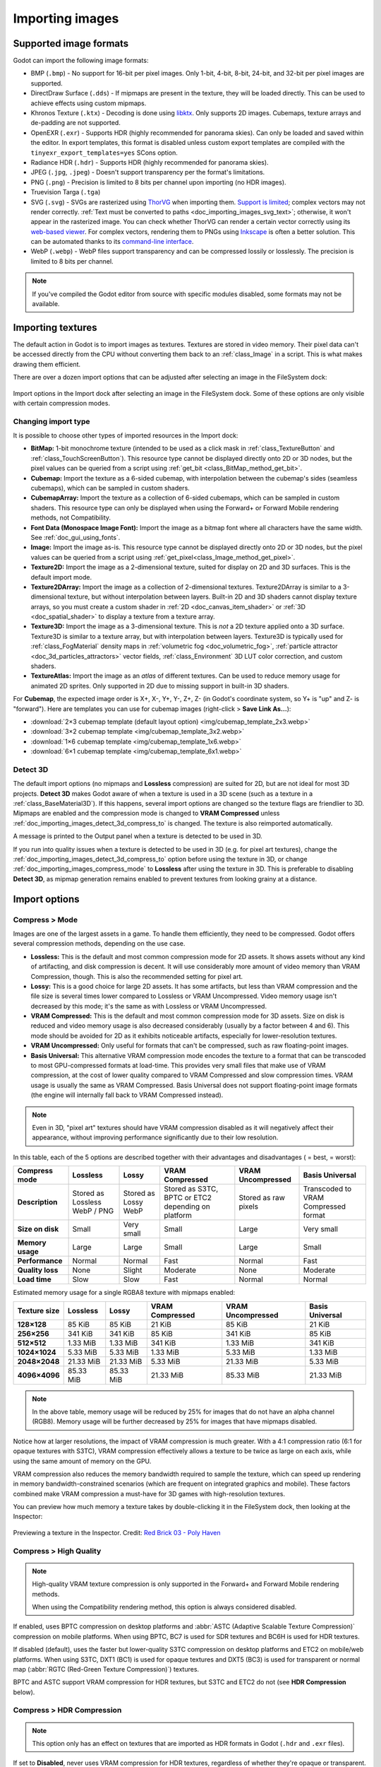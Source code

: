.. _doc_importing_images:

Importing images
================

Supported image formats
-----------------------

Godot can import the following image formats:

- BMP (``.bmp``)
  - No support for 16-bit per pixel images. Only 1-bit, 4-bit, 8-bit, 24-bit, and 32-bit per pixel images are supported.
- DirectDraw Surface (``.dds``)
  - If mipmaps are present in the texture, they will be loaded directly.
  This can be used to achieve effects using custom mipmaps.
- Khronos Texture (``.ktx``)
  - Decoding is done using `libktx <https://github.com/KhronosGroup/KTX-Software>`__.
  Only supports 2D images. Cubemaps, texture arrays and de-padding are not supported.
- OpenEXR (``.exr``)
  - Supports HDR (highly recommended for panorama skies).
  Can only be loaded and saved within the editor. In export templates,
  this format is disabled unless custom export templates are compiled
  with the ``tinyexr_export_templates=yes`` SCons option.
- Radiance HDR (``.hdr``)
  - Supports HDR (highly recommended for panorama skies).
- JPEG (``.jpg``, ``.jpeg``)
  - Doesn't support transparency per the format's limitations.
- PNG (``.png``)
  - Precision is limited to 8 bits per channel upon importing (no HDR images).
- Truevision Targa (``.tga``)
- SVG (``.svg``)
  - SVGs are rasterized using `ThorVG <https://www.thorvg.org/>`__
  when importing them. `Support is limited <https://www.thorvg.org/about#:~:text=among%20the%20svg%20tiny%20specs%2C%20yet%20unsupported%20features%20in%20the%20thorvg%20are%20the%20following>`__;
  complex vectors may not render correctly. :ref:`Text must be converted to paths <doc_importing_images_svg_text>`;
  otherwise, it won't appear in the rasterized image.
  You can check whether ThorVG can render a certain vector correctly using its
  `web-based viewer <https://www.thorvg.org/viewer>`__.
  For complex vectors, rendering them to PNGs using `Inkscape <https://inkscape.org/>`__
  is often a better solution. This can be automated thanks to its
  `command-line interface <https://wiki.inkscape.org/wiki/index.php/Using_the_Command_Line#Export_files>`__.
- WebP (``.webp``)
  - WebP files support transparency and can be compressed lossily or losslessly.
  The precision is limited to 8 bits per channel.

.. note::

    If you've compiled the Godot editor from source with specific modules disabled,
    some formats may not be available.

Importing textures
------------------

The default action in Godot is to import images as textures. Textures are stored
in video memory. Their pixel data can't be accessed directly from the CPU
without converting them back to an :ref:`class_Image` in a script. This is what
makes drawing them efficient.

There are over a dozen import options that can be adjusted after selecting an
image in the FileSystem dock:

.. figure:: img/importing_images_import_dock.webp
   :align: center
   :alt: Import options in the Import dock after selecting an image in the FileSystem dock

   Import options in the Import dock after selecting an image in the FileSystem dock.
   Some of these options are only visible with certain compression modes.

.. _doc_importing_images_changing_import_type:

Changing import type
^^^^^^^^^^^^^^^^^^^^

It is possible to choose other types of imported resources in the Import dock:

- **BitMap:** 1-bit monochrome texture (intended to be used as a click mask in
  :ref:`class_TextureButton` and :ref:`class_TouchScreenButton`). This resource
  type cannot be displayed directly onto 2D or 3D nodes, but the pixel values
  can be queried from a script using :ref:`get_bit
  <class_BitMap_method_get_bit>`.
- **Cubemap:** Import the texture as a 6-sided cubemap, with interpolation
  between the cubemap's sides (seamless cubemaps), which can be sampled in
  custom shaders.
- **CubemapArray:** Import the texture as a collection of 6-sided cubemaps,
  which can be sampled in custom shaders. This resource type can only be
  displayed when using the Forward+ or Forward Mobile rendering methods, not
  Compatibility.
- **Font Data (Monospace Image Font):** Import the image as a bitmap font where
  all characters have the same width. See :ref:`doc_gui_using_fonts`.
- **Image:** Import the image as-is. This resource type cannot be displayed
  directly onto 2D or 3D nodes, but the pixel values can be queried from a
  script using :ref:`get_pixel<class_Image_method_get_pixel>`.
- **Texture2D:** Import the image as a 2-dimensional texture, suited for display
  on 2D and 3D surfaces. This is the default import mode.
- **Texture2DArray:** Import the image as a collection of 2-dimensional textures.
  Texture2DArray is similar to a 3-dimensional texture, but without
  interpolation between layers. Built-in 2D and 3D shaders cannot display
  texture arrays, so you must create a custom shader in :ref:`2D <doc_canvas_item_shader>`
  or :ref:`3D <doc_spatial_shader>` to display a texture from a texture array.
- **Texture3D:** Import the image as a 3-dimensional texture. This is *not* a 2D
  texture applied onto a 3D surface. Texture3D is similar to a texture array, but
  with interpolation between layers. Texture3D is typically used for
  :ref:`class_FogMaterial` density maps in :ref:`volumetric fog
  <doc_volumetric_fog>`, :ref:`particle attractor <doc_3d_particles_attractors>`
  vector fields, :ref:`class_Environment` 3D LUT color correction, and custom shaders.
- **TextureAtlas:** Import the image as an *atlas* of different textures. Can be
  used to reduce memory usage for animated 2D sprites. Only supported in 2D due
  to missing support in built-in 3D shaders.

For **Cubemap**, the expected image order is X+, X-, Y+, Y-, Z+, Z-
(in Godot's coordinate system, so Y+ is "up" and Z- is "forward").
Here are templates you can use for cubemap images (right-click > **Save Link As…**):

- :download:`2×3 cubemap template (default layout option) <img/cubemap_template_2x3.webp>`
- :download:`3×2 cubemap template <img/cubemap_template_3x2.webp>`
- :download:`1×6 cubemap template <img/cubemap_template_1x6.webp>`
- :download:`6×1 cubemap template <img/cubemap_template_6x1.webp>`

Detect 3D
^^^^^^^^^

The default import options (no mipmaps and **Lossless** compression) are suited
for 2D, but are not ideal for most 3D projects. **Detect 3D** makes Godot aware
of when a texture is used in a 3D scene (such as a texture in a
:ref:`class_BaseMaterial3D`). If this happens, several import options are
changed so the texture flags are friendlier to 3D. Mipmaps are enabled and the
compression mode is changed to **VRAM Compressed** unless
:ref:`doc_importing_images_detect_3d_compress_to` is changed. The texture is
also reimported automatically.

A message is printed to the Output panel when a texture is detected to be used in 3D.

If you run into quality issues when a texture is detected to be used in 3D (e.g.
for pixel art textures), change the
:ref:`doc_importing_images_detect_3d_compress_to` option before using the
texture in 3D, or change :ref:`doc_importing_images_compress_mode` to
**Lossless** after using the texture in 3D. This is preferable to disabling
**Detect 3D**, as mipmap generation remains enabled to prevent textures from
looking grainy at a distance.

Import options
--------------

.. seealso::

    In Godot 4.0, changing the texture filter and repeat mode is no longer done
    in the import options.

    Instead, texture filter and repeat modes are changed in the CanvasItem
    properties in 2D (with a project setting acting as a default), and in a
    :ref:`per-material configuration in 3D <doc_standard_material_3d_sampling>`.
    In custom shaders, filter and repeat mode is changed on the ``sampler2D``
    uniform using hints described in the :ref:`doc_shading_language`
    documentation.

.. _doc_importing_images_compress_mode:

Compress > Mode
^^^^^^^^^^^^^^^

Images are one of the largest assets in a game. To handle them efficiently, they
need to be compressed. Godot offers several compression methods, depending on
the use case.

- **Lossless:** This is the default and most common compression mode for 2D assets.
  It shows assets without any kind of artifacting, and disk compression is
  decent. It will use considerably more amount of video memory than
  VRAM Compression, though. This is also the recommended setting for pixel art.
- **Lossy:** This is a good choice for large 2D assets. It has some artifacts,
  but less than VRAM compression and the file size is several times lower
  compared to Lossless or VRAM Uncompressed. Video memory usage isn't decreased
  by this mode; it's the same as with Lossless or VRAM Uncompressed.
- **VRAM Compressed:** This is the default and most common compression mode for
  3D assets. Size on disk is reduced and video memory usage is also decreased
  considerably (usually by a factor between 4 and 6). This mode should be
  avoided for 2D as it exhibits noticeable artifacts, especially for
  lower-resolution textures.
- **VRAM Uncompressed:** Only useful for formats that can't be compressed, such
  as raw floating-point images.
- **Basis Universal:** This alternative VRAM compression mode encodes the
  texture to a format that can be transcoded to most GPU-compressed formats at
  load-time. This provides very small files that make use of VRAM compression,
  at the cost of lower quality compared to VRAM Compressed and slow compression
  times. VRAM usage is usually the same as VRAM Compressed. Basis Universal does
  not support floating-point image formats (the engine will internally fall back
  to VRAM Compressed instead).

.. note::

    Even in 3D, "pixel art" textures should have VRAM compression disabled as it
    will negatively affect their appearance, without improving performance
    significantly due to their low resolution.

In this table, each of the 5 options are described together with their
advantages and disadvantages (|good| = best, |bad| = worst):

+------------------+-------------------------------+----------------------+------------------------------------------------------+------------------------+--------------------------------------+
| Compress mode    | Lossless                      | Lossy                | VRAM Compressed                                      | VRAM Uncompressed      | Basis Universal                      |
+==================+===============================+======================+======================================================+========================+======================================+
| **Description**  | Stored as Lossless WebP / PNG | Stored as Lossy WebP | Stored as S3TC, BPTC or ETC2 depending on platform   | Stored as raw pixels   | Transcoded to VRAM Compressed format |
+------------------+-------------------------------+----------------------+------------------------------------------------------+------------------------+--------------------------------------+
| **Size on disk** | |regular| Small               | |good| Very small    | |regular| Small                                      | |bad| Large            | |good| Very small                    |
+------------------+-------------------------------+----------------------+------------------------------------------------------+------------------------+--------------------------------------+
| **Memory usage** | |bad| Large                   | |bad| Large          | |good| Small                                         | |bad| Large            | |good| Small                         |
+------------------+-------------------------------+----------------------+------------------------------------------------------+------------------------+--------------------------------------+
| **Performance**  | |regular| Normal              | |regular| Normal     | |good| Fast                                          | |regular| Normal       | |good| Fast                          |
+------------------+-------------------------------+----------------------+------------------------------------------------------+------------------------+--------------------------------------+
| **Quality loss** | |good| None                   | |regular| Slight     | |bad| Moderate                                       | |good| None            | |bad| Moderate                       |
+------------------+-------------------------------+----------------------+------------------------------------------------------+------------------------+--------------------------------------+
| **Load time**    | |bad| Slow                    | |bad| Slow           | |good| Fast                                          | |regular| Normal       | |regular| Normal                     |
+------------------+-------------------------------+----------------------+------------------------------------------------------+------------------------+--------------------------------------+

.. |bad| image:: img/bad.png

.. |good| image:: img/good.png

.. |regular| image:: img/regular.png

Estimated memory usage for a single RGBA8 texture with mipmaps enabled:

+---------------+---------------------+---------------------+---------------------+---------------------+---------------------+
| Texture size  | Lossless            | Lossy               | VRAM Compressed     | VRAM Uncompressed   | Basis Universal     |
+===============+=====================+=====================+=====================+=====================+=====================+
| **128×128**   | |good| 85 KiB       | |good| 85 KiB       | |good| 21 KiB       | |good| 85 KiB       | |good| 21 KiB       |
+---------------+---------------------+---------------------+---------------------+---------------------+---------------------+
| **256×256**   | |good| 341 KiB      | |good| 341 KiB      | |good| 85 KiB       | |good| 341 KiB      | |good| 85 KiB       |
+---------------+---------------------+---------------------+---------------------+---------------------+---------------------+
| **512×512**   | |good| 1.33 MiB     | |good| 1.33 MiB     | |good| 341 KiB      | |good| 1.33 MiB     | |good| 341 KiB      |
+---------------+---------------------+---------------------+---------------------+---------------------+---------------------+
| **1024×1024** | |regular| 5.33 MiB  | |regular| 5.33 MiB  | |good| 1.33 MiB     | |regular| 5.33 MiB  | |good| 1.33 MiB     |
+---------------+---------------------+---------------------+---------------------+---------------------+---------------------+
| **2048×2048** | |bad| 21.33 MiB     | |bad| 21.33 MiB     | |regular| 5.33 MiB  | |bad| 21.33 MiB     | |regular| 5.33 MiB  |
+---------------+---------------------+---------------------+---------------------+---------------------+---------------------+
| **4096×4096** | |bad| 85.33 MiB     | |bad| 85.33 MiB     | |bad| 21.33 MiB     | |bad| 85.33 MiB     | |bad| 21.33 MiB     |
+---------------+---------------------+---------------------+---------------------+---------------------+---------------------+

.. note::

    In the above table, memory usage will be reduced by 25% for images that do
    not have an alpha channel (RGB8). Memory usage will be further decreased by
    25% for images that have mipmaps disabled.

Notice how at larger resolutions, the impact of VRAM compression is much
greater. With a 4:1 compression ratio (6:1 for opaque textures with S3TC), VRAM
compression effectively allows a texture to be twice as large on each axis,
while using the same amount of memory on the GPU.

VRAM compression also reduces the memory bandwidth required to sample the
texture, which can speed up rendering in memory bandwidth-constrained scenarios
(which are frequent on integrated graphics and mobile). These factors combined
make VRAM compression a must-have for 3D games with high-resolution textures.

You can preview how much memory a texture takes by double-clicking it in the
FileSystem dock, then looking at the Inspector:

.. figure:: img/importing_images_inspector_preview.webp
   :align: center
   :alt: Previewing a texture in the Inspector

   Previewing a texture in the Inspector. Credit: `Red Brick 03 - Poly Haven <https://polyhaven.com/a/red_brick_03>`__

Compress > High Quality
^^^^^^^^^^^^^^^^^^^^^^^

.. note::

    High-quality VRAM texture compression is only supported in the Forward+ and
    Forward Mobile rendering methods.

    When using the Compatibility rendering method, this option is always
    considered disabled.

If enabled, uses BPTC compression on desktop platforms and :abbr:`ASTC (Adaptive
Scalable Texture Compression)` compression on mobile platforms. When using BPTC,
BC7 is used for SDR textures and BC6H is used for HDR textures.

If disabled (default), uses the faster but lower-quality S3TC compression on
desktop platforms and ETC2 on mobile/web platforms. When using S3TC, DXT1 (BC1)
is used for opaque textures and DXT5 (BC3) is used for transparent or normal map
(:abbr:`RGTC (Red-Green Texture Compression)`) textures.

BPTC and ASTC support VRAM compression for HDR textures, but S3TC and ETC2 do
not (see **HDR Compression** below).

Compress > HDR Compression
^^^^^^^^^^^^^^^^^^^^^^^^^^

.. note::

    This option only has an effect on textures that are imported as HDR formats in Godot
    (``.hdr`` and ``.exr`` files).

If set to **Disabled**, never uses VRAM compression for HDR textures, regardless
of whether they're opaque or transparent. Instead, the texture is converted to
RGBE9995 (9-bits per channel + 5-bit exponent = 32 bits per pixel) to reduce
memory usage compared to a half-float or single-precision float image format.

If set to **Opaque Only** (default), only uses VRAM compression for opaque HDR
textures. This is due to a limitation of HDR formats, as there is no
VRAM-compressed HDR format that supports transparency at the same time.

If set to **Always**, will force VRAM compression even for HDR textures with an
alpha channel. To perform this, the alpha channel is discarded on import.

Compress > Normal Map
^^^^^^^^^^^^^^^^^^^^^

When using a texture as normal map, only the red and green channels are
required. Given regular texture compression algorithms produce artifacts that
don't look that nice in normal maps, the :abbr:`RGTC (Red-Green Texture Compression)`
compression format is the best fit for this data. Forcing this option to **Enable**
will make Godot import the image as :abbr:`RGTC (Red-Green Texture Compression)` compressed.
By default, it's set to **Detect**. This means that if the texture is ever detected to
be used as a normal map, it will be changed to **Enable** and reimported automatically.

Note that :abbr:`RGTC (Red-Green Texture Compression)` compression affects the
resulting normal map image. You will have to adjust custom shaders that use the
normal map's blue channel to take this into account. Built-in material shaders
already ignore the blue channel in a normal map (regardless of the actual normal
map's contents).

In the example below, the normal map with :abbr:`RGTC (Red-Green Texture Compression)`
compression is able to preserve its detail much better, while
using the same amount of memory as a standard RGBA VRAM-compressed texture:

.. figure:: img/importing_images_normal_map_rgtc.webp
   :align: center
   :alt: Normal map with standard VRAM compression (left) and with RGTC VRAM compression (right)

   Normal map with standard VRAM compression (left) and with RGTC VRAM compression (right)

.. note::

  Godot requires the normal map to use the X+, Y+ and Z+ coordinates, which is
  known as an OpenGL-style normal map. If you've imported a material made to be
  used with another engine, it may be DirectX-style. In this case, the normal map
  needs to be converted by enabling the **Normal Map Invert Y** import option.

  More information about normal maps (including a coordinate order table for
  popular engines) can be found
  `here <http://wiki.polycount.com/wiki/Normal_Map_Technical_Details>`__.

Compress > Channel Pack
^^^^^^^^^^^^^^^^^^^^^^^

If set to **sRGB Friendly** (default), prevents the RG color format from being
used as it does not support sRGB color.

If set to **Optimized**, allows the RG color format to be used if the texture
does not use the blue channel.

A third option **Normal Map (RG Channels)** is *only* available in layered
textures (:ref:`class_Cubemap`, :ref:`class_CubemapArray`, :ref:`class_Texture2DArray`
and :ref:`class_Texture3D`). This forces all layers from the texture to be imported
with the RG color format to reduce memory usage, with only the red and green
channels preserved. This only has an effect on textures with the **VRAM Compressed**
or **Basis Universal** compression modes.

.. _doc_importing_images_mipmaps:

Mipmaps > Generate
^^^^^^^^^^^^^^^^^^

If enabled, smaller versions of the texture are generated on import. For
example, a 64×64 texture will generate 6 mipmaps (32×32, 16×16, 8×8, 4×4, 2×2,
1×1). This has several benefits:

- Textures will not become grainy in the distance (in 3D), or if scaled down due
  to camera zoom or CanvasItem scale (in 2D).
- Performance will improve if the texture is displayed in the distance, since
  sampling smaller versions of the original texture is faster and requires less
  memory bandwidth.

The downside of mipmaps is that they increase memory usage by roughly 33%.

It's recommended to enable mipmaps in 3D. However, in 2D, this should only be
enabled if your project visibly benefits from having mipmaps enabled. If the
camera never zooms out significantly, there won't be a benefit to enabling
mipmaps but memory usage will increase.

Mipmaps > Limit
^^^^^^^^^^^^^^^

.. warning::

    **Mipmaps > Limit** is currently not implemented and has no effect when changed.

If set to a value greater than ``-1``, limits the maximum number of mipmaps that
can be generated. This can be decreased if you don't want textures to become too
low-resolution at extreme distances, at the cost of some graininess.

Roughness > Mode
^^^^^^^^^^^^^^^^

The color channel to consider as a roughness map in this texture. Only effective if
**Roughness > Src Normal** is not empty.

Roughness > Src Normal
^^^^^^^^^^^^^^^^^^^^^^

The path to the texture to consider as a normal map for roughness filtering on
import. Specifying this can help decrease specular aliasing slightly in 3D.

Roughness filtering on import is only used in 3D rendering, not 2D.

Process > Fix Alpha Border
^^^^^^^^^^^^^^^^^^^^^^^^^^

This puts pixels of the same surrounding color in transition from transparent to
opaque areas. For textures displayed with bilinear filtering, this helps
mitigate the outline effect when exporting images from an image editor.

.. image:: img/fixedborder.png

It's recommended to leave this enabled (as it is by default), unless this causes
issues for a particular image.

Process > Premult Alpha
^^^^^^^^^^^^^^^^^^^^^^^

An alternative to fixing darkened borders with **Fix Alpha Border** is to use
premultiplied alpha. By enabling this option, the texture will be converted to
this format. A premultiplied alpha texture requires specific materials to be
displayed correctly:

- In 2D, a :ref:`class_CanvasItemMaterial` will need to be created and
  configured to use the **Premul Alpha** blend mode on CanvasItems that use this
  texture.
- In 3D, there is no support for premultiplied alpha blend mode yet, so this
  option is only suited for 2D.

Process > Normal Map Invert Y
^^^^^^^^^^^^^^^^^^^^^^^^^^^^^

Godot requires the normal map to use the X+, Y+ and Z+ coordinates, which is
known as an OpenGL-style normal map. If you've imported a material made to be
used with another engine, it may be DirectX-style. In this case, the normal map
needs to be converted by enabling the **Normal Map Invert Y** import option.

More information about normal maps (including a coordinate order table for
popular engines) can be found
`here <http://wiki.polycount.com/wiki/Normal_Map_Technical_Details>`__.

Process > HDR as sRGB
^^^^^^^^^^^^^^^^^^^^^

Some HDR images you can find online may be broken and contain sRGB color data
(instead of linear color data). It is advised not to use those files. If you
absolutely have to, enabling this option on will make them look correct.

.. warning::

    Enabling **HDR as sRGB** on well-formatted HDR images will cause the
    resulting image to look too dark, so leave this disabled if unsure.

Process > HDR Clamp Exposure
^^^^^^^^^^^^^^^^^^^^^^^^^^^^

Some HDR panorama images you can find online may contain extremely bright
pixels, due to being taken from real life sources without any clipping.

While these HDR panorama images are accurate to real life, this can cause the
radiance map generated by Godot to contain sparkles when used as a background
sky. This can be seen in material reflections (even on rough materials in
extreme cases). Enabling **HDR Clamp Exposure** can resolve this using a smart
clamping formula that does not introduce *visible* clipping – glow will keep
working when looking at the background sky.

Process > Size Limit
^^^^^^^^^^^^^^^^^^^^

If set to a value greater than ``0``, the size of the texture is limited on
import to a value smaller than or equal to the value specified here. For
non-square textures, the size limit affects the longer dimension, with the
shorter dimension scaled to preserve aspect ratio. Resizing is performed using
cubic interpolation.

This can be used to reduce memory usage without affecting the source images, or
avoid issues with textures not displaying on mobile/web platforms (as these
usually can't display textures larger than 4096×4096).

.. _doc_importing_images_detect_3d_compress_to:

Detect 3D > Compress To
^^^^^^^^^^^^^^^^^^^^^^^

This changes the :ref:`doc_importing_images_compress_mode` option that is used
when a texture is detected as being used in 3D.

Changing this import option only has an effect if a texture is detected as being
used in 3D. Changing this to **Disabled** then reimporting will not change the
existing compress mode on a texture (if it's detected to be used in 3D), but
choosing **VRAM Compressed** or **Basis Universal** will.

SVG > Scale
^^^^^^^^^^^

*This is only available for SVG images.*

The scale the SVG should be rendered at, with ``1.0`` being the original design
size. Higher values result in a larger image. Note that unlike font
oversampling, this affects the physical size the SVG is rendered at in 2D. See
also **Editor > Scale With Editor Scale** below.

.. _doc_importing_images_editor_import_options:

Editor > Scale With Editor Scale
^^^^^^^^^^^^^^^^^^^^^^^^^^^^^^^^

*This is only available for SVG images.*

If true, scales the imported image to match the editor's display scale factor.
This should be enabled for editor plugin icons and custom class icons, but
should be left disabled otherwise.

Editor > Convert Colors With Editor Theme
^^^^^^^^^^^^^^^^^^^^^^^^^^^^^^^^^^^^^^^^^

*This is only available for SVG images.*

If checked, converts the imported image's colors to match the editor's icon and
font color palette. This assumes the image uses the exact same colors as
:ref:`Godot's own color palette for editor icons <doc_editor_icons>`, with the
source file designed for a dark editor theme. This should be enabled for editor
plugin icons and custom class icons, but should be left disabled otherwise.

.. _doc_importing_images_svg_text:

Importing SVG images with text
------------------------------

As the SVG library used in Godot doesn't support rasterizing text found in SVG
images, text must be converted to a path first. Otherwise, text won't appear in
the rasterized image.

There are two ways to achieve this in a non-destructive manner, so you can keep
editing the original text afterwards:

- Select your text object in Inkscape, then duplicate it in place by pressing
  :kbd:`Ctrl + D` and use **Path > Object to Path**. Hide the original text
  object afterwards using the **Layers and Objects** dock.
- Use the Inkscape command line to export an SVG from another SVG file with text
  converted to paths:

::

    inkscape --export-text-to-path --export-filename svg_with_text_converted_to_path.svg svg_with_text.svg

Best practices
--------------

Supporting high-resolution texture sizes in 2D without artifacts
^^^^^^^^^^^^^^^^^^^^^^^^^^^^^^^^^^^^^^^^^^^^^^^^^^^^^^^^^^^^^^^^

To support :ref:`multiple resolutions <doc_multiple_resolutions>` with crisp
visuals at high resolutions, you will need to use high-resolution source images
(suited for the highest resolution you wish to support without blurriness, which
is typically 4K in modern desktop games).

There are 2 ways to proceed:

- Use a high base resolution in the project settings (such as 4K), then use the
  textures at original scale. This is an easier approach.
- Use a low base resolution in the project settings (such as 1080p), then
  downscale textures when using them. This is often more difficult and can make
  various calculations in script tedious, so the approach described above is
  recommended instead.

After doing this, you may notice that textures become grainy at lower viewport
resolutions. To resolve this, enable **Mipmaps** on textures used in 2D in the
Import dock. This will increase memory usage.

Enabling mipmaps can also make textures appear blurrier, but you can choose
to make textures sharper (at the cost of some graininess) by setting
**Rendering > Textures > Default Filters > Texture Mipmap Bias** to a
negative value.

Use appropriate texture sizes in 3D
^^^^^^^^^^^^^^^^^^^^^^^^^^^^^^^^^^^

While there's no "one size fits all" recommendation, here are some general
recommendations for choosing texture sizes in 3D:

- The size of a texture should be adjusted to have a consistent texel density
  compared to surrounding objects. While this cannot be ensured perfectly when
  sticking to power-of-two texture sizes, it's usually possible to keep texture
  detail fairly consistent throughout a 3D scene.
- The smaller the object appears on screen, the smaller its texture should be.
  For example, a tree that only appears in the background doesn't need a texture
  resolution as high as other objects the player may be able to walk close to.
- Using power-of-two texture sizes is recommended, but is not required. Textures
  don't have to be square – sizes such as 1024×512 are acceptable.
- There are diminishing returns to using large texture sizes, despite the
  increased memory usage and loading times. Most modern 3D games not using a
  pixel art style stick to 2048×2048 textures on average, with 1024×1024 and
  512×512 for textures spanning smaller surfaces.
- When working with physically-based materials in 3D, you can reduce memory
  usage and file size without affecting quality too much by using a lower
  resolution for certain texture maps. This works especially well for textures
  that only feature low-frequency detail (such as a normal map for a snow
  texture).

If you have control over how the 3D models are created, these tips are also
worth exploring:

- When working with 3D models that are mostly symmetrical, you may be able to
  use mirrored UVs to double the effective texel density. This may look
  unnatural when used on human faces though.
- When working with 3D models using a low-poly style and plain colors, you can
  rely on vertex colors instead of textures to represent colors on the model's
  surfaces.

.. seealso::

    Images can be loaded and saved at runtime using
    :ref:`runtime file loading and saving <doc_runtime_file_loading_and_saving_images>`,
    including from an exported project.
